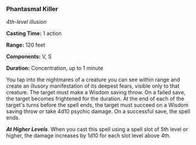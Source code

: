 *** Phantasmal Killer
:PROPERTIES:
:CUSTOM_ID: phantasmal-killer
:END:
/4th-level illusion/

*Casting Time:* 1 action

*Range:* 120 feet

*Components:* V, S

*Duration:* Concentration, up to 1 minute

You tap into the nightmares of a creature you can see within range and
create an illusory manifestation of its deepest fears, visible only to
that creature. The target must make a Wisdom saving throw. On a failed
save, the target becomes frightened for the duration. At the end of each
of the target's turns before the spell ends, the target must succeed on
a Wisdom saving throw or take 4d10 psychic damage. On a successful save,
the spell ends.

*/At Higher Levels/*. When you cast this spell using a spell slot of 5th
level or higher, the damage increases by 1d10 for each slot level above
4th.
